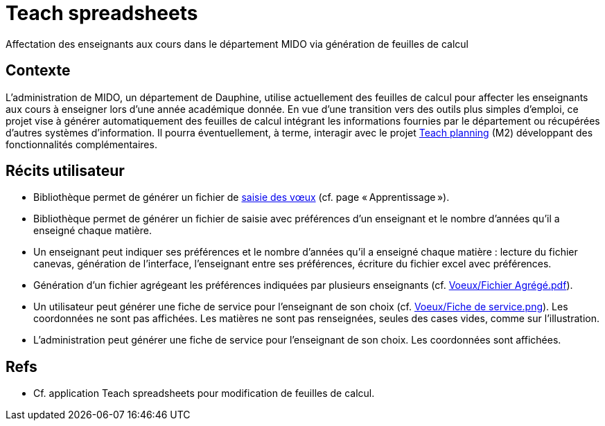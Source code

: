 = Teach spreadsheets
Affectation des enseignants aux cours dans le département MIDO via génération de feuilles de calcul

== Contexte
L’administration de MIDO, un département de Dauphine, utilise actuellement des feuilles de calcul pour affecter les enseignants aux cours à enseigner lors d’une année académique donnée. En vue d’une transition vers des outils plus simples d’emploi, ce projet vise à générer automatiquement des feuilles de calcul intégrant les informations fournies par le département ou récupérées d’autres systèmes d’information. Il pourra éventuellement, à terme, interagir avec le projet https://github.com/oliviercailloux/projets/blob/147731c7366af2cf63ea895a6cce8e58ea137d88/teach_planning.adoc[Teach planning] (M2) développant des fonctionnalités complémentaires.

== Récits utilisateur
* Bibliothèque permet de générer un fichier de https://github.com/oliviercailloux/projets/blob/605b03c6bc4c5d2132238a2002d9aa7a0f6c6baf/Voeux/AA%20-%20Saisie%20des%20voeux%202016-2017.xls[saisie des vœux] (cf. page « Apprentissage »).
* Bibliothèque permet de générer un fichier de saisie avec préférences d’un enseignant et le nombre d’années qu’il a enseigné chaque matière.
* Un enseignant peut indiquer ses préférences et le nombre d’années qu’il a enseigné chaque matière : lecture du fichier canevas, génération de l’interface, l’enseignant entre ses préférences, écriture du fichier excel avec préférences.
* Génération d’un fichier agrégeant les préférences indiquées par plusieurs enseignants (cf. https://github.com/oliviercailloux/projets/blob/605b03c6bc4c5d2132238a2002d9aa7a0f6c6baf/Voeux/Fichier%20Agrégé.pdf[Voeux/Fichier Agrégé.pdf]).
* Un utilisateur peut générer une fiche de service pour l’enseignant de son choix (cf. https://github.com/oliviercailloux/projets/blob/605b03c6bc4c5d2132238a2002d9aa7a0f6c6baf/Voeux/Fiche%20de%20service.png[Voeux/Fiche de service.png]). Les coordonnées ne sont pas affichées. Les matières ne sont pas renseignées, seules des cases vides, comme sur l’illustration.
* L’administration peut générer une fiche de service pour l’enseignant de son choix. Les coordonnées sont affichées.

== Refs
* Cf. application Teach spreadsheets pour modification de feuilles de calcul.

